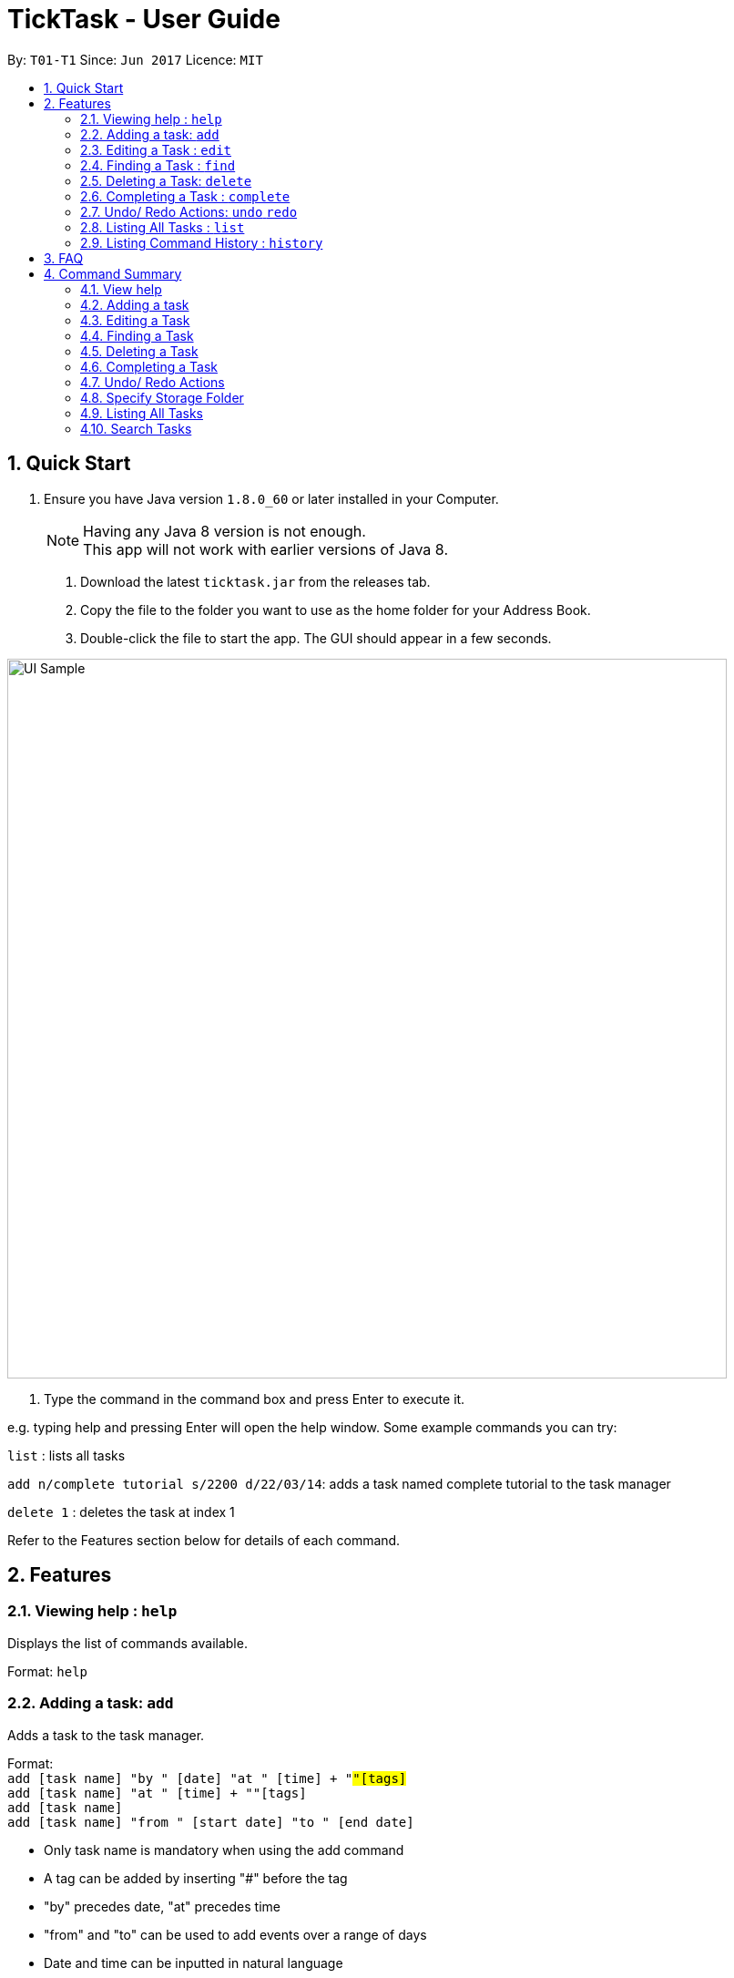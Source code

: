 = TickTask - User Guide
:toc:
:toc-title:
:toc-placement: preamble
:sectnums:
:imagesDir: images
:experimental:
ifdef::env-github[]
:tip-caption: :bulb:
:note-caption: :information_source:
endif::[]

By: `T01-T1`      Since: `Jun 2017`      Licence: `MIT`

== Quick Start

.  Ensure you have Java version `1.8.0_60` or later installed in your Computer.
+
[NOTE]
Having any Java 8 version is not enough. +
This app will not work with earlier versions of Java 8.
+

2. Download the latest `ticktask.jar` from the releases tab. +
3. Copy the file to the folder you want to use as the home folder for your Address Book. +
4. Double-click the file to start the app. The GUI should appear in a few seconds.


image::UI_Sample.png[width="790"]

. Type the command in the command box and press Enter to execute it.


e.g. typing help and pressing Enter will open the help window.
Some example commands you can try:

`list` : lists all tasks

`add n/complete tutorial s/2200 d/22/03/14`: adds a task named complete tutorial to the task manager

`delete 1` : deletes the task at index 1


Refer to the Features section below for details of each command. +

== Features


=== Viewing help : `help`
Displays the list of commands available.

Format: `help`

=== Adding a task: `add`
Adds a task to the task manager. +

Format: +
`add [task name] "by " [date] "at " [time] + "#"[tags]` +
`add [task name] "at " [time] + "#"[tags]` +
`add [task name]` +
`add [task name] "from " [start date] "to " [end date]`

****
* Only task name is mandatory when using the add command
* A tag can be added by inserting "#" before the tag
* "by" precedes date, "at" precedes time
* "from" and "to" can be used to add events over a range of days
* Date and time can be inputted in natural language
****

Examples:
****
* `add complete tutorial by 23/02 #school`
* `add complete tutorial by 23/05/17 at 2200`
* `add complete tutorial`
* `add complete tutorial from monday to friday`
****

=== Editing a Task : `edit`
Edits an existing task in the address book. +

Format: `edit [index] [attribute to change][new value]`

****
* The possible attributes are: "time", "date", "name", "start time", "end time" and "#"
****

Examples:
****
* `edit 1 name tutorial` +
Edits the task name to tutorial.
* `edit 0 end time 2200` +
Edits the task's end time to 2200.
* `edit 0 start time 2300 date christmas` +
Edits the task's start time to 2300 and the date to 25/12/2017.
****

=== Finding a Task : `find`
Finds an existing task in the address book. +

Format: `find [keyword(s)]`

****
* There can be more than one keyword
* Supports substring search
****

Examples:
****
* `find wash dog` +
Will find all tasks that contain the substring "wash dog"
* `find tu` + 
Will find all tasks that contain the substring "tu"
****

=== Deleting a Task: `delete`
Deletes a task from the task manager. +

Format: +
`delete [index]`
`delete [list to delete from] [index]`

****
* 'list to delete from' can be specified as either "active" or "complete" for pending tasks or completed tasks, respectively.
****

Examples:
****
* `delete 1` +
Deletes the task at index 1 +
* `delete complete 1` +
Deletes the task at index 1 in the completed task list
* `delete active 1` +
Deletes the task at index 1 in the active(pending) task list
****

=== Completing a Task : `complete`
Marks a task as complete in the task manager and moves it into the completed task list. +

Format: `complete [task name]`

Examples:
****
* `complete tutorial` +
The task tutorial is moved to completed list.
****

=== Undo/ Redo Actions: `undo` `redo`
Undo or redo the latest action. +

Format: `undo` or `redo`

Examples:
****
* `undo` +
Undo the previous action such as add, delete, edit or complete.
* `redo` +
Redo the undo action
****

=== Listing All Tasks : `list`
Displays pending tasks within task manager. +

Format: `list`

Examples:
****
* `list` +
Displays pending tasks.
****

=== Listing Command History : `history`
Displays history of commands since application opened. +

Format: `history`

Examples:
****
* `history` +
Displays history of commands inputted.
****

== FAQ

*Q*: How do I transfer my data to another Computer? +
*A*: Install the app in the other computer and overwrite the empty data file it creates with the file that contains the data of your previous Address Book folder.

== Command Summary

=== View help

Format: `help`

=== Adding a task

Format: `add n/[task name] s/[time] d/[date] t/[tags]`

Examples:
****
* `add n/complete tutorial s/2200 d/22/03/16 t/school`
* `add n/complete tutorial s/2200 d/22/03/16`
* `add n/complete tutorial`
* `add n/complete tutorial s/2100`
****

=== Editing a Task

Format: `edit [index] [prefix][new value]`

Examples:
****
* `edit 1 n/tutorial` +
Edits the task name to tutorial.
* `edit 2 s/2200` +
Edits the task's time to 2200.
* `edit 2 s/2200 d/21/03/17` +
Edits the task's time to 2200 and the date to 21/03/17.
****

=== Finding a Task

Format: `find [keyword(s)]`

Examples:
****
* `find tutorial` 
* `find wash dog`
****

=== Deleting a Task

Format: `delete [index]`

Examples:
****
* `delete 1` +
Deletes the task at index 1
****

=== Completing a Task

Example: +
`complete tutorial`

=== Undo/ Redo Actions

Example: +
`undo` +
`redo`

=== Specify Storage Folder

Example: +
`folder c://user/documents/taskmanager`

=== Listing All Tasks

Example: +
`list` +
`list all`

=== Search Tasks

Example: +
`search tutorial` +
`search 22/08` +
`search 3`
